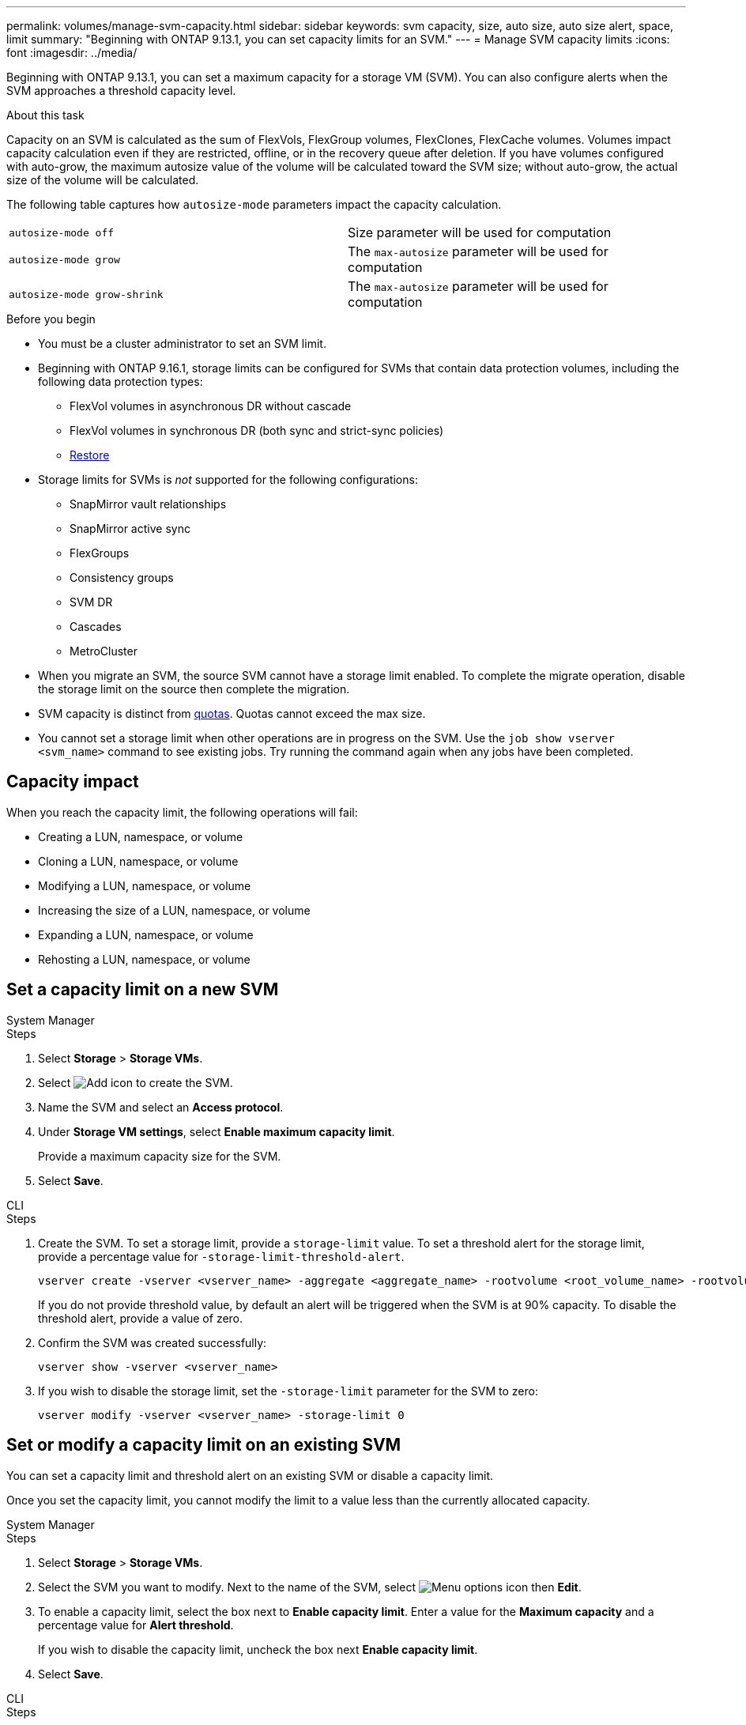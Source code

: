---
permalink: volumes/manage-svm-capacity.html
sidebar: sidebar
keywords: svm capacity, size, auto size, auto size alert, space, limit
summary: "Beginning with ONTAP 9.13.1, you can set capacity limits for an SVM."
---
= Manage SVM capacity limits
:icons: font
:imagesdir: ../media/

[.lead]
Beginning with ONTAP 9.13.1, you can set a maximum capacity for a storage VM (SVM). You can also configure alerts when the SVM approaches a threshold capacity level. 

.About this task 

Capacity on an SVM is calculated as the sum of FlexVols, FlexGroup volumes, FlexClones, FlexCache volumes. Volumes impact capacity calculation even if they are restricted, offline, or in the recovery queue after deletion. If you have volumes configured with auto-grow, the maximum autosize value of the volume will be calculated toward the SVM size; without auto-grow, the actual size of the volume will be calculated. 

The following table captures how `autosize-mode` parameters impact the capacity calculation. 

|===
| `autosize-mode off` | Size parameter will be used for computation
| `autosize-mode grow` | The `max-autosize` parameter will be used for computation
| `autosize-mode grow-shrink`| The `max-autosize` parameter will be used for computation
|===

.Before you begin

* You must be a cluster administrator to set an SVM limit. 

* Beginning with ONTAP 9.16.1, storage limits can be configured for SVMs that contain data protection volumes, including the following data protection types:

** FlexVol volumes in asynchronous DR without cascade
** FlexVol volumes in synchronous DR (both sync and strict-sync policies) 
** link:../data-protection/restore-volume-snapvault-backup-task.html[Restore]

* Storage limits for SVMs is _not_ supported for the following configurations:

** SnapMirror vault relationships 
** SnapMirror active sync
** FlexGroups
** Consistency groups 
** SVM DR
** Cascades 
** MetroCluster

* When you migrate an SVM, the source SVM cannot have a storage limit enabled. To complete the migrate operation, disable the storage limit on the source then complete the migration. 

* SVM capacity is distinct from xref:../volumes/quotas-concept.html[quotas]. Quotas cannot exceed the max size. 

* You cannot set a storage limit when other operations are in progress on the SVM. Use the `job show vserver <svm_name>` command to see existing jobs. Try running the command again when any jobs have been completed. 

== Capacity impact

When you reach the capacity limit, the following operations will fail: 

* Creating a LUN, namespace, or volume
* Cloning a LUN, namespace, or volume
* Modifying a LUN, namespace, or volume
* Increasing the size of a LUN, namespace, or volume
* Expanding a LUN, namespace, or volume
* Rehosting a LUN, namespace, or volume

== Set a capacity limit on a new SVM

[role="tabbed-block"]
====
.System Manager
--
.Steps
. Select *Storage* > *Storage VMs*.
. Select image:icon_add_blue_bg.gif[Add icon] to create the SVM.
. Name the SVM and select an *Access protocol*.
. Under *Storage VM settings*, select *Enable maximum capacity limit*.
+
Provide a maximum capacity size for the SVM.
. Select *Save*.
--

.CLI
--
.Steps

. Create the SVM. To set a storage limit, provide a `storage-limit` value. To set a threshold alert for the storage limit, provide a percentage value for `-storage-limit-threshold-alert`.
+
[source,cli]
----
vserver create -vserver <vserver_name> -aggregate <aggregate_name> -rootvolume <root_volume_name> -rootvolume-security-style {unix|ntfs|mixed} -storage-limit <value> [GiB|TIB] -storage-limit-threshold-alert <percentage> [-ipspace <IPspace_name>] [-language <language>] [-snapshot-policy <snapshot_policy_name>] [-quota-policy <quota_policy_name>] [-comment <comment>]
----
+
If you do not provide threshold value, by default an alert will be triggered when the SVM is at 90% capacity. To disable the threshold alert, provide a value of zero. 

. Confirm the SVM was created successfully:
+
[source,cli]
----
vserver show -vserver <vserver_name>
----

. If you wish to disable the storage limit, set the `-storage-limit` parameter for the SVM to zero:
+
[source,cli]
----
vserver modify -vserver <vserver_name> -storage-limit 0
----

--
====

== Set or modify a capacity limit on an existing SVM 

You can set a capacity limit and threshold alert on an existing SVM or disable a capacity limit. 

Once you set the capacity limit, you cannot modify the limit to a value less than the currently allocated capacity. 


[role="tabbed-block"]
====
.System Manager
--

.Steps
. Select *Storage* > *Storage VMs*.
. Select the SVM you want to modify. Next to the name of the SVM, select image:icon_kabob.gif[Menu options icon] then *Edit*. 
. To enable a capacity limit, select the box next to *Enable capacity limit*. Enter a value for the *Maximum capacity* and a percentage value for *Alert threshold*.
+
If you wish to disable the capacity limit, uncheck the box next *Enable capacity limit*. 
. Select *Save*.
--

.CLI
--
.Steps

. On the cluster hosting the SVM, issue the `vserver modify` command. Provide a numerical value for `-storage-limit` and a percent value for `-storage-limit-threshold-alert`.
+
[source,cli]
----
vserver modify -vserver <vserver_name> -storage-limit <value> [GiB|TIB] -storage-limit-threshold-alert <percentage>
----
+
If you do not provide a threshold value, you will have a default alert at 90% capacity. To disable the threshold alert, provide a value of zero. 

. If you wish to disable the storage limit, set the `-storage-limit` for the SVM to zero:
+
[source,cli]
----
vserver modify -vserver <vserver_name> -storage-limit 0
----

--
====

== Reaching capacity limits

When you reach the maximum capacity or the alert threshold, you can consult the `vserver.storage.threshold` EMS messages or use the *Insights* page in System Manager to learn about possible actions. Possible resolutions include:

* Editing the SVM maximum capacity limits 
* Purging the volumes recovery queue to free up space
* Delete snapshot to provide space for the volume

.Related information 

* xref:../concepts/capacity-measurements-in-sm-concept.adoc[Capacity measurements in System Manager]
* xref:../task_admin_monitor_capacity_in_sm.html[Monitor capacity in System Manager]


// 2025-Jan-8, ONTAPDOC-2536
// ontapdoc-863, 9 april 2023